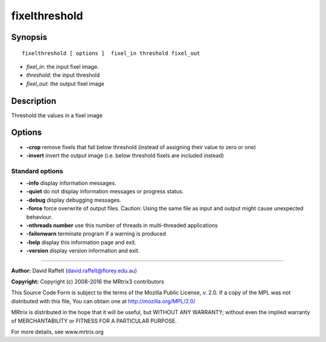 fixelthreshold
===========

Synopsis
--------

::

    fixelthreshold [ options ]  fixel_in threshold fixel_out

-  *fixel_in*: the input fixel image.
-  *threshold*: the input threshold
-  *fixel_out*: the output fixel image

Description
-----------

Threshold the values in a fixel image

Options
-------

-  **-crop** remove fixels that fall below threshold (instead of
   assigning their value to zero or one)

-  **-invert** invert the output image (i.e. below threshold fixels are
   included instead)

Standard options
^^^^^^^^^^^^^^^^

-  **-info** display information messages.

-  **-quiet** do not display information messages or progress status.

-  **-debug** display debugging messages.

-  **-force** force overwrite of output files. Caution: Using the same
   file as input and output might cause unexpected behaviour.

-  **-nthreads number** use this number of threads in multi-threaded
   applications

-  **-failonwarn** terminate program if a warning is produced

-  **-help** display this information page and exit.

-  **-version** display version information and exit.

--------------


**Author:** David Raffelt (david.raffelt@florey.edu.au)

**Copyright:** Copyright (c) 2008-2016 the MRtrix3 contributors

This Source Code Form is subject to the terms of the Mozilla Public
License, v. 2.0. If a copy of the MPL was not distributed with this
file, You can obtain one at http://mozilla.org/MPL/2.0/

MRtrix is distributed in the hope that it will be useful, but WITHOUT
ANY WARRANTY; without even the implied warranty of MERCHANTABILITY or
FITNESS FOR A PARTICULAR PURPOSE.

For more details, see www.mrtrix.org
